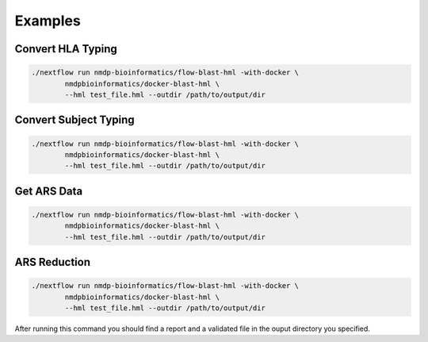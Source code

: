 Examples
================================

Convert HLA Typing
------------------------
.. code-block:: shell

	./nextflow run nmdp-bioinformatics/flow-blast-hml -with-docker \
		nmdpbioinformatics/docker-blast-hml \
		--hml test_file.hml --outdir /path/to/output/dir

Convert Subject Typing
------------------------
.. code-block:: shell

	./nextflow run nmdp-bioinformatics/flow-blast-hml -with-docker \
		nmdpbioinformatics/docker-blast-hml \
		--hml test_file.hml --outdir /path/to/output/dir

Get ARS Data
------------------------
.. code-block:: shell

	./nextflow run nmdp-bioinformatics/flow-blast-hml -with-docker \
		nmdpbioinformatics/docker-blast-hml \
		--hml test_file.hml --outdir /path/to/output/dir
	

ARS Reduction
------------------------
.. code-block:: shell

	./nextflow run nmdp-bioinformatics/flow-blast-hml -with-docker \
		nmdpbioinformatics/docker-blast-hml \
		--hml test_file.hml --outdir /path/to/output/dir
	
After running this command you should find a report and a validated file in the ouput directory you specified.
